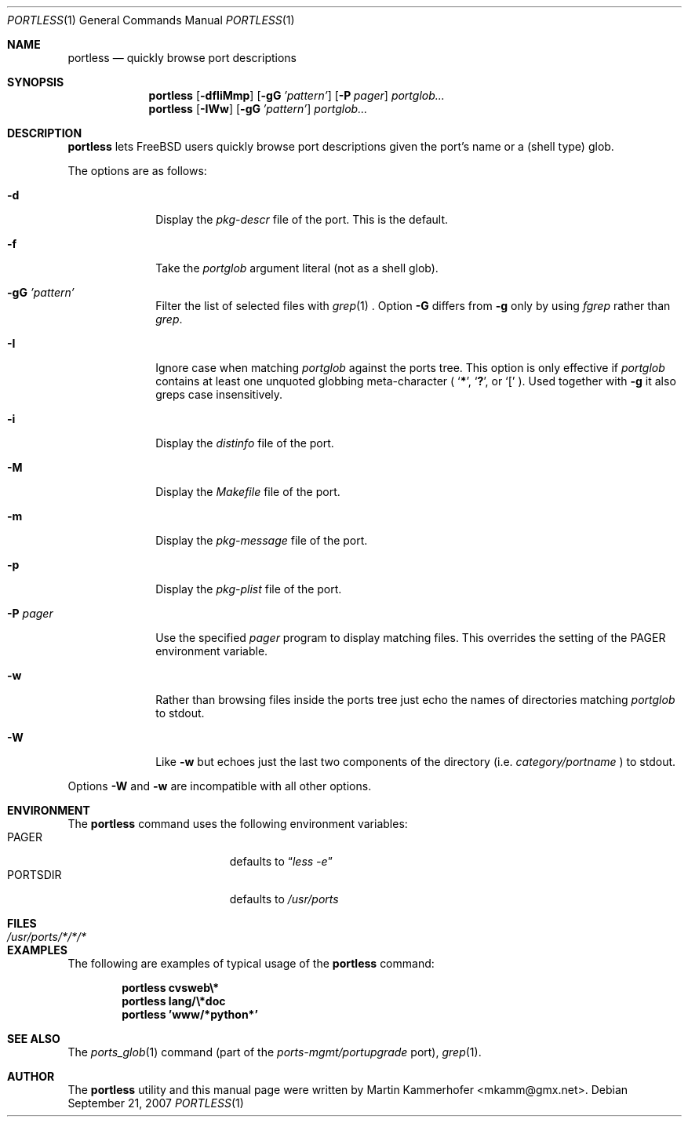 .\" Copyright (c) 2006, 2007 Martin Kammerhofer <mkamm@gmx.net>
.\" All rights reserved.
.\"
.\" Redistribution and use in source and binary forms, with or without
.\" modification, are permitted provided that the following conditions
.\" are met:
.\" 1. Redistributions of source code must retain the above copyright
.\"    notice, this list of conditions and the following disclaimer.
.\" 2. Redistributions in binary form must reproduce the above copyright
.\"    notice, this list of conditions and the following disclaimer in the
.\"    documentation and/or other materials provided with the distribution.
.\"
.\" THIS SOFTWARE IS PROVIDED BY THE AUTHOR AND CONTRIBUTORS ``AS IS'' AND
.\" ANY EXPRESS OR IMPLIED WARRANTIES, INCLUDING, BUT NOT LIMITED TO, THE
.\" IMPLIED WARRANTIES OF MERCHANTABILITY AND FITNESS FOR A PARTICULAR PURPOSE
.\" ARE DISCLAIMED.  IN NO EVENT SHALL THE AUTHOR OR CONTRIBUTORS BE LIABLE
.\" FOR ANY DIRECT, INDIRECT, INCIDENTAL, SPECIAL, EXEMPLARY, OR CONSEQUENTIAL
.\" DAMAGES (INCLUDING, BUT NOT LIMITED TO, PROCUREMENT OF SUBSTITUTE GOODS
.\" OR SERVICES; LOSS OF USE, DATA, OR PROFITS; OR BUSINESS INTERRUPTION)
.\" HOWEVER CAUSED AND ON ANY THEORY OF LIABILITY, WHETHER IN CONTRACT, STRICT
.\" LIABILITY, OR TORT (INCLUDING NEGLIGENCE OR OTHERWISE) ARISING IN ANY WAY
.\" OUT OF THE USE OF THIS SOFTWARE, EVEN IF ADVISED OF THE POSSIBILITY OF
.\" SUCH DAMAGE.
.\"
.\" @(#)portless.1,v 1.14 2007/09/21 09:23:00 martin Exp
.\"
.\" Note: The date here should be updated whenever a non-trivial
.\" change is made to the manual page.
.Dd September 21, 2007
.Dt PORTLESS 1
.Os
.Sh NAME
.Nm portless
.Nd "quickly browse port descriptions"
.Sh SYNOPSIS
.Nm
.Op Fl dfIiMmp
.Op Fl gG Ar 'pattern'
.Op Fl P Ar pager
.Ar portglob...
.Nm
.Op Fl IWw
.Op Fl gG Ar 'pattern'
.Ar portglob...
.Sh DESCRIPTION
.Nm
lets FreeBSD users quickly browse port descriptions given the port's
name or a (shell type) glob.
.Pp
The options are as follows:
.Bl -tag -width ".Fl P Ar pager"
.It Fl d
Display the
.Pa pkg-descr
file of the port. This is the default.
.It Fl f
Take the
.Ar portglob
argument literal (not as a shell glob).
.It Fl gG Ar 'pattern'
Filter the list of selected files with
.Xr grep 1
\&. Option
.Fl G
differs from
.Fl g
only by using
.Pa fgrep
rather than
.Pa grep .
.It Fl I
Ignore case when matching
.Ar portglob
against the ports tree. This option is only effective if
.Ar portglob
contains at least one unquoted globbing meta-character (
.Sq Li * ,
.Sq Li \&? ,
or
.Sq Li [
). Used together with
.Fl g
it also greps case insensitively.
.It Fl i
Display the
.Pa distinfo
file of the port.
.It Fl M
Display the
.Pa Makefile
file of the port.
.It Fl m
Display the
.Pa pkg-message
file of the port.
.It Fl p
Display the
.Pa pkg-plist
file of the port.
.It Fl P Ar pager
Use the specified
.Ar pager
program to display matching files. This overrides the setting of the
.Ev PAGER
environment variable.
.It Fl w
Rather than browsing files inside the ports tree just echo the names
of directories matching
.Ar portglob
to stdout.
.It Fl W
Like
.Fl w
but echoes just the last two components of the directory (i.e.\&
.Em category/portname
) to stdout.
.El
.Lp
Options
.Fl W
and
.Fl w
are incompatible with all other options.
.Sh ENVIRONMENT
The
.Nm
command uses the following environment variables:
.Bl -tag -width "Ev PORTSDIR" -compact -offset indent
.It Ev PAGER
defaults to
.Dq Pa less\ -e
.It Ev PORTSDIR
defaults to
.Pa /usr/ports
.El
.Sh FILES
.Bl -tag -width ".Pa /usr/ports/*/*/*" -compact
.It Pa /usr/ports/*/*/*
.El
.Sh EXAMPLES
The following are examples of typical usage of the
.Nm
command:
.Pp
.Dl "portless cvsweb\e*"
.Dl "portless lang/\e*doc"
.Dl "portless 'www/*python*'"
.Sh SEE ALSO
The
.Xr ports_glob 1
command (part of the
.Pa ports-mgmt/portupgrade
port),
.Xr grep 1 .
.Sh AUTHOR
The
.Nm
utility and this manual page were written by
.An Martin Kammerhofer Aq mkamm@gmx.net .
.\" EOF
